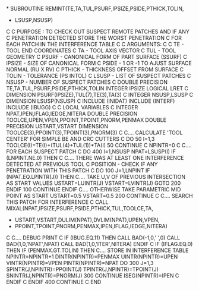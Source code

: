 *
      SUBROUTINE REMINT(TE,TA,TUL,PSURF,IPSIZE,PSIDE,PTHICK,TOLIN,
     +                  LSUSP,NSUSP)
C
C     PURPOSE : TO CHECK OUT SUSPECT REMOTE PATCHES AND IF ANY
C               PENETRATION DETECTED STORE THE WORST PENETRATION
C               FOR EACH PATCH IN THE INTERFERENCE TABLE
C
C     ARGUMENTS:
C
C     TE      -  TOOL END COORDINATES
C     TA      -  TOOL AXIS VECTOR
C     TUL     -  TOOL GEOMETRY
C     PSURF   -  CANONICAL FORM OF PART SURFACE (SSURF)
C     IPSIZE  -  SIZE OF CANONICAL FORM
C     PSIDE   -  1 OR -1 TO AJUST SURFACE NORMAL (RU X RV)
C     PTHICK  -  THICKNESS OFFSET FROM SURFACE
C     TOLIN   -  TOLERANCE (PS INTOL)
C     LSUSP   -  LIST OF SUSPECT PATCHES
C     NSUSP   -  NUMBER OF SUSPECT PATCHES
C
      DOUBLE PRECISION TE,TA,TUL,PSURF,PSIDE,PTHICK,TOLIN
      INTEGER IPSIZE
      LOGICAL LRET
C
      DIMENSION PSURF(IPSIZE),TUL(7),TE(3),TA(3)
C
      INTEGER NSUSP,LSUSP
C
      DIMENSION LSUSP(NSUSP)
C
      INCLUDE (INIDAT)
      INCLUDE (INTERF)
      INCLUDE (IBUGG)
C
C     LOCAL VARIABLES
C
      INTEGER NPAT,IPEN,IFLAG,IEDGE,NITERA
      DOUBLE PRECISION TOOLCE,UPEN,VPEN,PPOINT,TPOINT,PNORM,PENMAX
      DOUBLE PRECISION USTART,VSTART
      DIMENSION TOOLCE(3),PPOINT(3),TPOINT(3),PNORM(3)
C
C.... CALCULATE 'TOOL CENTER' FOR SIMPLE BE AND CRC CUTTERS
C
      DO 50 I=1,3
        TOOLCE(I)=TE(I)+(TUL(4)+TUL(1))*TA(I)
  50  CONTINUE
C
      NPINTR=0
C
C.... FOR EACH SUSPECT PATCH
C
      DO 400 I=1,NSUSP
         NPAT=LSUSP(I)
         IF (LNPINT.NE.0) THEN
C
C.... THERE WAS AT LEAST ONE INTERFERENCE DETECTED AT PREVIOUS TOOL
C     POSITION - CHECK IF ANY PENETRATION WITH THIS PATCH
C
           DO 100 J=1,LNPINT
             IF (NPAT.EQ.LPINTR(J)) THEN
C.... TAKE U,V OF PREVIOUS INTERSECTION AS START VALUES
               USTART=LUINTR(J)
               VSTART=LVINTR(J)
               GOTO 200
             ENDIF
  100      CONTINUE
         ENDIF
C.... OTHERWISE TAKE PARAMETRIC MID POINT AS START
         USTART=0.5
         VSTART=0.5
  200    CONTINUE
C
C.... SEARCH THIS PATCH FOR INTERFERENCE
C
         CALL MIXAL(NPAT,IPSIZE,PSURF,PSIDE,PTHICK,TUL,TOOLCE,TA,
     +              USTART,VSTART,DULIM(NPAT),DVLIM(NPAT),UPEN,VPEN,
     +              PPOINT,TPOINT,PNORM,PENMAX,IPEN,IFLAG,IEDGE,NITERA)
C
C.... DEBUG PRINT
C
         IF (IBUG.EQ.11) THEN
           CALL BAD(-1,0,' ',0)
           CALL BAD(1,0,'NPAT',NPAT)
           CALL BAD(1,0,'ITER',NITERA)
         ENDIF
C
         IF (IFLAG.EQ.0) THEN
           IF (PENMAX.GT.TOLIN) THEN
C.... STORE IN INTERFERENCE TABLE
             NPINTR=NPINTR+1
             DINTR(NPINTR)=PENMAX
             UINTR(NPINTR)=UPEN
             VINTR(NPINTR)=VPEN
             PINTR(NPINTR)=NPAT
             DO 300 J=1,3
               SPINTR(J,NPINTR)=PPOINT(J)
               TPINTR(J,NPINTR)=TPOINT(J)
               SNINTR(J,NPINTR)=PNORM(J)
 300         CONTINUE
             ISEG(NPINTR)=IPEN
C
           ENDIF
C
         ENDIF
 400  CONTINUE
C
      END
